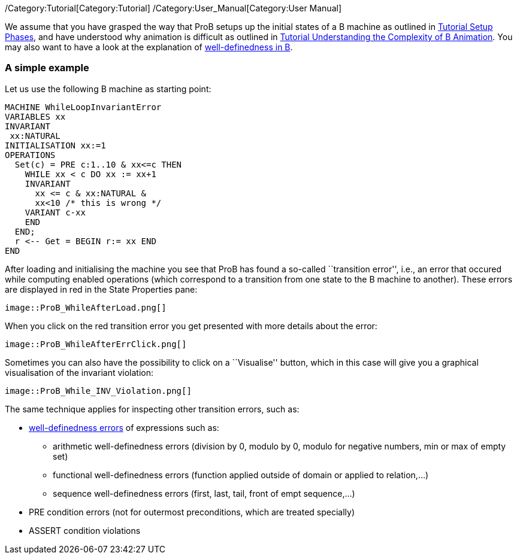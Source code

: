 ifndef::imagesdir[:imagesdir: ../../asciidoc/images/]
/Category:Tutorial[Category:Tutorial]
/Category:User_Manual[Category:User Manual]

We assume that you have grasped the way that ProB setups up the initial
states of a B machine as outlined in
link:/Tutorial_Setup_Phases[Tutorial Setup Phases], and have understood
why animation is difficult as outlined in
link:/Tutorial_Understanding_the_Complexity_of_B_Animation[Tutorial
Understanding the Complexity of B Animation]. You may also want to have
a look at the explanation of
link:/Well-Definedness_Checking[well-definedness in B].

[[a-simple-example]]
A simple example
~~~~~~~~~~~~~~~~

Let us use the following B machine as starting point:

....
MACHINE WhileLoopInvariantError
VARIABLES xx
INVARIANT
 xx:NATURAL
INITIALISATION xx:=1
OPERATIONS
  Set(c) = PRE c:1..10 & xx<=c THEN
    WHILE xx < c DO xx := xx+1
    INVARIANT
      xx <= c & xx:NATURAL &
      xx<10 /* this is wrong */
    VARIANT c-xx
    END
  END;
  r <-- Get = BEGIN r:= xx END
END
....

After loading and initialising the machine you see that ProB has found a
so-called ``transition error'', i.e., an error that occured while
computing enabled operations (which correspond to a transition from one
state to the B machine to another). These errors are displayed in red in
the State Properties pane:

 image::ProB_WhileAfterLoad.png[]

When you click on the red transition error you get presented with more
details about the error:

 image::ProB_WhileAfterErrClick.png[]

Sometimes you can also have the possibility to click on a ``Visualise''
button, which in this case will give you a graphical visualisation of
the invariant violation:

 image::ProB_While_INV_Violation.png[]

The same technique applies for inspecting other transition errors, such
as:

* link:/Well-Definedness_Checking[well-definedness errors] of
expressions such as:
** arithmetic well-definedness errors (division by 0, modulo by 0,
modulo for negative numbers, min or max of empty set)
** functional well-definedness errors (function applied outside of
domain or applied to relation,...)
** sequence well-definedness errors (first, last, tail, front of empt
sequence,...)
* PRE condition errors (not for outermost preconditions, which are
treated specially)
* ASSERT condition violations
